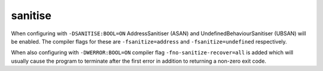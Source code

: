 sanitise
========

When configuring with ``-DSANITISE:BOOL=ON`` AddressSanitiser (ASAN) and
UndefinedBehaviourSanitiser (UBSAN) will be enabled. The compiler flags for
these are ``-fsanitize=address`` and ``-fsanitize=undefined`` respectively.

When also configuring with ``-DWERROR:BOOL=ON`` compiler flag
``-fno-sanitize-recover=all`` is added which will usually cause the program to
terminate after the first error in addition to returning a non-zero exit code.
